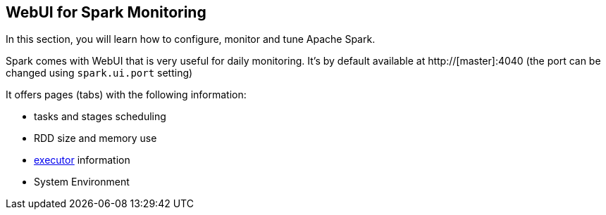 == WebUI for Spark Monitoring

In this section, you will learn how to configure, monitor and tune Apache Spark.

Spark comes with WebUI that is very useful for daily monitoring. It's by default available at http://[master]:4040 (the port can be changed using `spark.ui.port` setting)

It offers pages (tabs) with the following information:

* tasks and stages scheduling
* RDD size and memory use
* link:spark-execution-model.adoc#executor[executor] information
* System Environment

